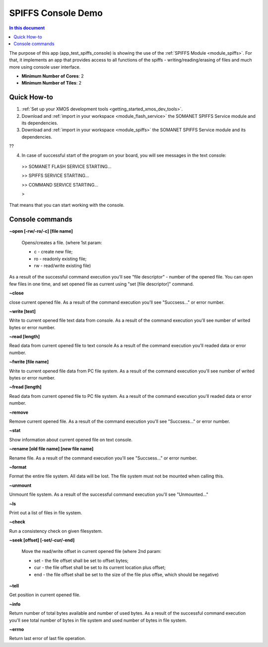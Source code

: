 ==========================================
SPIFFS Console Demo
==========================================

.. contents:: In this document
    :backlinks: none
    :depth: 3

The purpose of this app (app_test_spiffs_console) is showing the use of the :ref:`SPIFFS Module <module_spiffs>`. For that, it implements an app that provides access to all functions of the spiffs - writing/reading/erasing of files and much more using console user interface.

* **Minimum Number of Cores**: 2
* **Minimum Number of Tiles**: 2

.. cssclass:: github

  `See Application on Public Repository <https://github.com/synapticon/sc_somanet-base/tree/feature_spiffs/examples/app_test_spiffs_console/>`_

Quick How-to
============

1. :ref:`Set up your XMOS development tools <getting_started_xmos_dev_tools>`. 
2. Download and :ref:`import in your workspace <module_flash_service>` the SOMANET SPIFFS Service module and its dependencies.
3. Download and :ref:`import in your workspace <module_spiffs>` the SOMANET SPIFFS Service module and its dependencies.

??

4. In case of successful start of the program on your board, you will see messages in the text console:
 >>   SOMANET FLASH SERVICE STARTING...

 >>   SPIFFS SERVICE STARTING...

 >>   COMMAND SERVICE STARTING...

 > 

That means that you can start working with the console.


Console commands
================

**~open [-rw/-ro/-c] [file name]**

 Opens/creates a file. (where 1st param: 

 - c - create new file; 

 - ro - readonly existing file;

 - rw - read/write existing file)


As a result of the successful command execution you'll see "file descriptor" - number of the opened file.
You can open few files in one time, and set opened file as current using "set [file descriptor]" command.
 
**~close**

close current opened file.
As a result of the command execution you'll see "Succsess..." or error number.

**~write [text]**

Write to current opened file text data from console.
As a result of the command execution you'll see number of writed bytes or error number.

**~read [length]**

Read data from current opened file to text console
As a result of the command execution you'll readed data or error number.

**~fwrite [file name]**

Write to current opened file data from PC file system.
As a result of the command execution you'll see number of writed bytes or error number.

**~fread [length]**

Read data from current opened file to PC file system.
As a result of the command execution you'll readed data or error number.

**~remove**

Remove current opened file.
As a result of the command execution you'll see "Succsess..." or error number.

**~stat**

Show information about current opened file on text console.

**~rename [old file name] [new file name]**

Rename file.
As a result of the command execution you'll see "Succsess..." or error number.

**~format**

Format the entire file system. All data will be lost. The file system must not be mounted when calling this.

**~unmount**

Unmount file system. 
As a result of the successful command execution you'll see "Unmounted..."

**~ls**

Print out a list of files in file system.

**~check**

Run a consistency check on given filesystem.

**~seek [offset] [-set/-cur/-end]**

 Move the read/write offset in current opened file (where 2nd param: 

 - set - the file offset shall be set to offset bytes;

 - cur - the file offset shall be set to its current location plus offset;

 - end - the file offset shall be set to the size of the file plus offse, which should be negative)


**~tell**

Get position in current opened file.

**~info**

Return number of total bytes available and number of used bytes.
As a result of the successful command execution you'll see total number of bytes in file system and used number of bytes in file system.

**~errno**

Return last error of last file operation.







